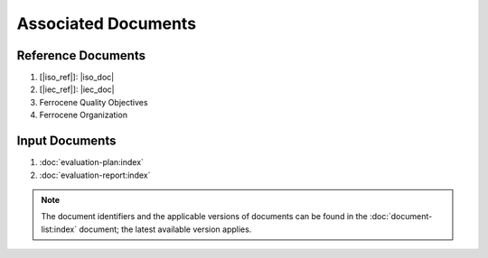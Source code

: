 .. SPDX-License-Identifier: MIT OR Apache-2.0
   SPDX-FileCopyrightText: The Ferrocene Developers

Associated Documents
====================

Reference Documents
-------------------

#. [|iso_ref|]: |iso_doc|
#. [|iec_ref|]: |iec_doc|
#. Ferrocene Quality Objectives
#. Ferrocene Organization


Input Documents
---------------

#. :doc:`evaluation-plan:index`
#. :doc:`evaluation-report:index`

.. note::

  The document identifiers and the applicable versions of documents can be found
  in the :doc:`document-list:index` document; the latest available version applies.
